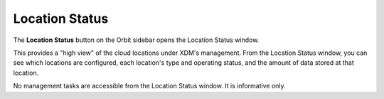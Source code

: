 .. _location_status:

Location Status
===============

The **Location Status** button on the Orbit sidebar opens the Location
Status window. 

.. image:: ../../Graphics/location_status.png

This provides a "high view" of the cloud locations under XDM's management.
From the Location Status window, you can see which locations are configured,
each location's type and operating status, and the amount of data stored at
that location.

No management tasks are accessible from the Location Status window. It is
informative only.
